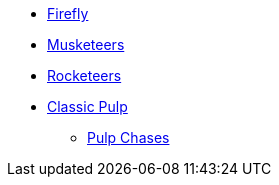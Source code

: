 * xref:firefly_swade.adoc[Firefly]
* xref:Savage_Musketeers.adoc[Musketeers]
* xref:Savage_Three_Rocketeers.adoc[Rocketeers]
* xref:two_fisted_pulp_SWADE.adoc[Classic Pulp]
** xref:dtoa_chases.adoc[Pulp Chases]
